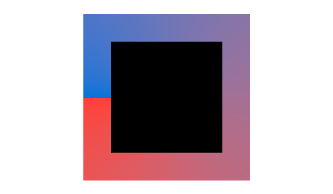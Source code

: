 #set page(width: 120pt)
#set page(height:auto)
#set page(margin: 10pt)
#set text(size: 10pt)
#align(
  center + bottom,
  square(
    size: 50pt,
    fill: black,
    stroke: 10pt + gradient.conic(red, blue)
  )
)

